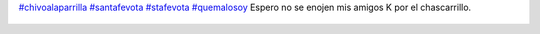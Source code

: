 `#chivoalaparrilla <https://twitter.com/hashtag/chivoalaparrilla>`_ `#santafevota <https://twitter.com/hashtag/santafevota>`_ `#stafevota <https://twitter.com/hashtag/stafevota>`_ `#quemalosoy <https://twitter.com/hashtag/quemalosoy>`_  Espero no se enojen mis amigos K por el chascarrillo.

.. figure:: 5vb6at.thumbnail.jpg
  :target: 5vb6at.jpg
